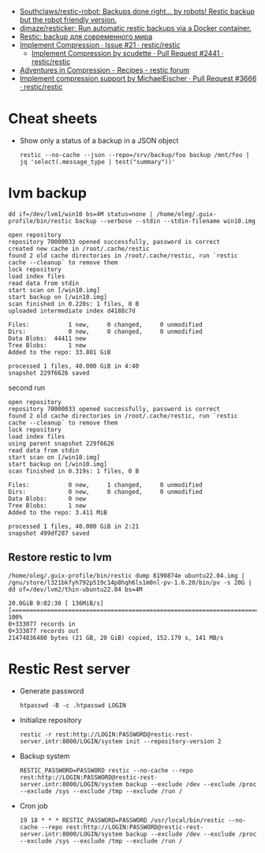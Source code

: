 :PROPERTIES:
:ID:       d9e50c76-1acf-4fd8-b11b-414c4c328612
:END:
- [[https://github.com/Southclaws/restic-robot][Southclaws/restic-robot: Backups done right... by robots! Restic backup but the robot friendly version.]]
- [[https://github.com/djmaze/resticker][djmaze/resticker: Run automatic restic backups via a Docker container.]]
- [[https://prudnitskiy.pro/2020/06/23/restic-quickstart/][Restic: backup для современного мира]]
- [[https://github.com/restic/restic/issues/21][Implement Compression · Issue #21 · restic/restic]]
  - [[https://github.com/restic/restic/pull/2441][Implement Compression by scudette · Pull Request #2441 · restic/restic]]
- [[https://forum.restic.net/t/adventures-in-compression/3725][Adventures in Compression - Recipes - restic forum]]
- [[https://github.com/restic/restic/pull/3666][Implement compression support by MichaelEischer · Pull Request #3666 · restic/restic]]

* Cheat sheets

- Show only a status of a backup in a JSON object
  : restic --no-cache --json --repo=/srv/backup/foo backup /mnt/foo |  jq 'select(.message_type | test("summary"))'

* lvm backup

: dd if=/dev/lvm1/win10 bs=4M status=none | /home/oleg/.guix-profile/bin/restic backup --verbose --stdin --stdin-filename win10.img

#+begin_example
  open repository
  repository 70000033 opened successfully, password is correct
  created new cache in /root/.cache/restic
  found 2 old cache directories in /root/.cache/restic, run `restic cache --cleanup` to remove them
  lock repository
  load index files
  read data from stdin
  start scan on [/win10.img]
  start backup on [/win10.img]
  scan finished in 0.220s: 1 files, 0 B
  uploaded intermediate index d4188c7d

  Files:           1 new,     0 changed,     0 unmodified
  Dirs:            0 new,     0 changed,     0 unmodified
  Data Blobs:  44411 new
  Tree Blobs:      1 new
  Added to the repo: 33.801 GiB

  processed 1 files, 40.000 GiB in 4:40
  snapshot 229f6626 saved
#+end_example

second run

#+begin_example
  open repository
  repository 70000033 opened successfully, password is correct
  found 2 old cache directories in /root/.cache/restic, run `restic cache --cleanup` to remove them
  lock repository
  load index files
  using parent snapshot 229f6626
  read data from stdin
  start scan on [/win10.img]
  start backup on [/win10.img]
  scan finished in 0.319s: 1 files, 0 B

  Files:           0 new,     1 changed,     0 unmodified
  Dirs:            0 new,     0 changed,     0 unmodified
  Data Blobs:      0 new
  Tree Blobs:      1 new
  Added to the repo: 3.411 MiB

  processed 1 files, 40.000 GiB in 2:21
  snapshot 499df287 saved
#+end_example

** Restore restic to lvm
: /home/oleg/.guix-profile/bin/restic dump 8190874e ubuntu22.04.img | /gnu/store/l321bkfyh792p519c14p8hqh6ls1m0nl-pv-1.6.20/bin/pv -s 20G | dd of=/dev/lvm2/thin-ubuntu22.04 bs=4M
#+begin_example
  20.0GiB 0:02:30 [ 136MiB/s] [================================================================================================================================================>] 100%
  0+333077 records in
  0+333077 records out
  21474836480 bytes (21 GB, 20 GiB) copied, 152.179 s, 141 MB/s
#+end_example

* Restic Rest server

- Generate password
  : htpasswd -B -c .htpasswd LOGIN

- Initialize repository
  : restic -r rest:http://LOGIN:PASSWORD@restic-rest-server.intr:8000/LOGIN/system init --repository-version 2

- Backup system
 : RESTIC_PASSWORD=PASSWORD restic --no-cache --repo rest:http://LOGIN:PASSWORD@restic-rest-server.intr:8000/LOGIN/system backup --exclude /dev --exclude /proc --exclude /sys --exclude /tmp --exclude /run /

- Cron job
 : 19 18 * * * RESTIC_PASSWORD=PASSWORD /usr/local/bin/restic --no-cache --repo rest:http://LOGIN:PASSWORD@restic-rest-server.intr:8000/LOGIN/system backup --exclude /dev --exclude /proc --exclude /sys --exclude /tmp --exclude /run /
